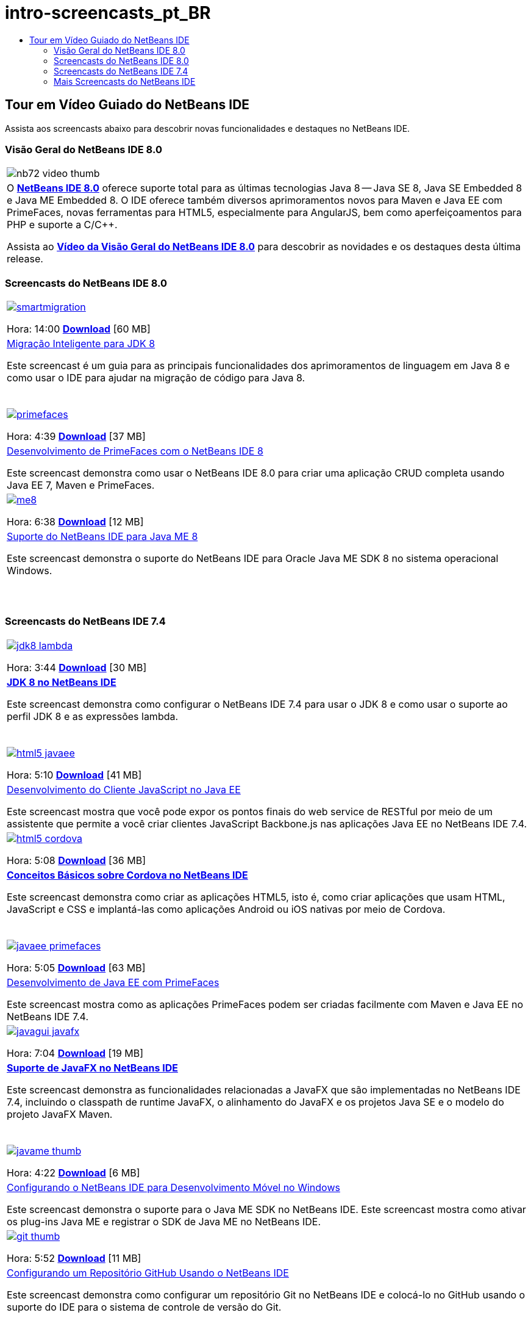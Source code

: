 // 
//     Licensed to the Apache Software Foundation (ASF) under one
//     or more contributor license agreements.  See the NOTICE file
//     distributed with this work for additional information
//     regarding copyright ownership.  The ASF licenses this file
//     to you under the Apache License, Version 2.0 (the
//     "License"); you may not use this file except in compliance
//     with the License.  You may obtain a copy of the License at
// 
//       http://www.apache.org/licenses/LICENSE-2.0
// 
//     Unless required by applicable law or agreed to in writing,
//     software distributed under the License is distributed on an
//     "AS IS" BASIS, WITHOUT WARRANTIES OR CONDITIONS OF ANY
//     KIND, either express or implied.  See the License for the
//     specific language governing permissions and limitations
//     under the License.
//

= intro-screencasts_pt_BR
:jbake-type: page
:jbake-tags: old-site, needs-review
:jbake-status: published
:keywords: Apache NetBeans  intro-screencasts_pt_BR
:description: Apache NetBeans  intro-screencasts_pt_BR
:toc: left
:toc-title:

== Tour em Vídeo Guiado do NetBeans IDE

Assista aos screencasts abaixo para descobrir novas funcionalidades e destaques no NetBeans IDE.

=== Visão Geral do NetBeans IDE 8.0

|===
|image:nb72-video-thumb.png[]
 |O link:../../community/releases/80/index.html[*NetBeans IDE 8.0*] oferece suporte total para as últimas tecnologias Java 8 -- Java SE 8, Java SE Embedded 8 e Java ME Embedded 8. O IDE oferece também diversos aprimoramentos novos para Maven e Java EE com PrimeFaces, novas ferramentas para HTML5, especialmente para AngularJS, bem como aperfeiçoamentos para PHP e suporte a C/C++.

Assista ao link:ide/overview-screencast.html[*Vídeo da Visão Geral do NetBeans IDE 8.0*] para descobrir as novidades e os destaques desta última release.
 
|===

=== Screencasts do NetBeans IDE 8.0

|===
|link:java/jdk8-migration-screencast.html[image:smartmigration.png[]]

Hora: 14:00
link:http://bits.netbeans.org/media/smart-migration-java8.mp4[*Download*] [60 MB]

 |link:java/jdk8-migration-screencast.html[Migração Inteligente para JDK 8]

Este screencast é um guia para as principais funcionalidades dos aprimoramentos de linguagem em Java 8 e como usar o IDE para ajudar na migração de código para Java 8.

  |link:javaee/maven-primefaces-screencast.html[image:primefaces.png[]]

Hora: 4:39
link:http://bits.netbeans.org/media/prime-faces-nb8.mp4[*Download*] [37 MB]

 |link:javaee/maven-primefaces-screencast.html[Desenvolvimento de PrimeFaces com o NetBeans IDE 8]

Este screencast demonstra como usar o NetBeans IDE 8.0 para criar uma aplicação CRUD completa usando Java EE 7, Maven e PrimeFaces.

 

|link:java/jdk8-migration-screencast.html[image:me8.png[]]

Hora: 6:38
link:http://bits.netbeans.org/media/nb_me_8.mp4[*Download*] [12 MB]

 |link:javame/nb_me8_screencast.html[Suporte do NetBeans IDE para Java ME 8]

Este screencast demonstra o suporte do NetBeans IDE para Oracle Java ME SDK 8 no sistema operacional Windows.

  |
 |
 
|===

=== Screencasts do NetBeans IDE 7.4

|===
|link:java/jdk8-nb74-screencast.html[image:jdk8-lambda.png[]]

Hora: 3:44
link:http://bits.netbeans.org/media/jdk8-gettingstarted.mp4[*Download*] [30 MB]

 |link:java/jdk8-nb74-screencast.html[*JDK 8 no NetBeans IDE*]

Este screencast demonstra como configurar o NetBeans IDE 7.4 para usar o JDK 8 e como usar o suporte ao perfil JDK 8 e as expressões lambda.

  |link:javaee/javaee-gettingstarted-js-screencast.html[image:html5-javaee.png[]]

Hora: 5:10
link:http://bits.netbeans.org/media/html5-gettingstarted-javaee-screencast.mp4[*Download*] [41 MB]

 |link:javaee/javaee-gettingstarted-js-screencast.html[Desenvolvimento do Cliente JavaScript no Java EE]

Este screencast mostra que você pode expor os pontos finais do web service de RESTful por meio de um assistente que permite a você criar clientes JavaScript Backbone.js nas aplicações Java EE no NetBeans IDE 7.4.

 

|link:web/html5-cordova-screencast.html[image:html5-cordova.png[]]

Hora: 5:08
link:http://bits.netbeans.org/media/html5-gettingstarted-cordova-final-screencast.mp4[*Download*] [36 MB]

 |link:web/html5-cordova-screencast.html[*Conceitos Básicos sobre Cordova no NetBeans IDE*]

Este screencast demonstra como criar as aplicações HTML5, isto é, como criar aplicações que usam HTML, JavaScript e CSS e implantá-las como aplicações Android ou iOS nativas por meio de Cordova.

  |link:javaee/javaee-gettingstarted-pf-screencast.html[image:javaee-primefaces.png[]]

Hora: 5:05
link:http://bits.netbeans.org/media/javaee-html5-primefaces.mp4[*Download*] [63 MB]

 |link:javaee/javaee-gettingstarted-pf-screencast.html[Desenvolvimento de Java EE com PrimeFaces]

Este screencast mostra como as aplicações PrimeFaces podem ser criadas facilmente com Maven e Java EE no NetBeans IDE 7.4.

 

|link:java/nb_fx_screencast.html[image:javagui-javafx.png[]]

Hora: 7:04
link:http://bits.netbeans.org/media/netbeans_fx.mp4[*Download*] [19 MB]

 |link:java/nb_fx_screencast.html[*Suporte de JavaFX no NetBeans IDE*]

Este screencast demonstra as funcionalidades relacionadas a JavaFX que são implementadas no NetBeans IDE 7.4, incluindo o classpath de runtime JavaFX, o alinhamento do JavaFX e os projetos Java SE e o modelo do projeto JavaFX Maven.

  |link:javame/nb_mesdk_screencast.html[image:javame-thumb.png[]]

Hora: 4:22
link:http://bits.netbeans.org/media/nb_mesdk.mp4[*Download*] [6 MB]

 |link:javame/nb_mesdk_screencast.html[Configurando o NetBeans IDE para Desenvolvimento Móvel no Windows]

Este screencast demonstra o suporte para o Java ME SDK no NetBeans IDE. Este screencast mostra como ativar os plug-ins Java ME e registrar o SDK de Java ME no NetBeans IDE.

 

|link:ide/github_nb_screencast.html[image:git-thumb.png[]]

Hora: 5:52
link:http://bits.netbeans.org/media/github_nb.mp4[*Download*] [11 MB]

 |link:ide/github_nb_screencast.html[Configurando um Repositório GitHub Usando o NetBeans IDE]

Este screencast demonstra como configurar um repositório Git no NetBeans IDE e colocá-lo no GitHub usando o suporte do IDE para o sistema de controle de versão do Git.

  |link:ide/git_nb_ssh_screencast.html[image:clone_thumb.png[]]

Hora: 3:25
link:http://bits.netbeans.org/media/git_nb_ssh.mp4[*Download*] [6 MB]

 |link:ide/git_nb_ssh_screencast.html[Clonando um Repositório Git Usando o NetBeans IDE]

Este screencast demonstra como obter um projeto Git clonando um repositório Git existente em um servidor remoto por meio do protocolo SSH.

 
|===


=== Mais Screencasts do NetBeans IDE

Acesse a link:../../community/media.html[Biblioteca de Mídia do NetBeans] e o link:http://www.youtube.com/user/netbeansvideos[Canal do YouTube do NetBeans] para obter tutoriais em vídeo adicionais do NetBeans IDE.


NOTE: This document was automatically converted to the AsciiDoc format on 2018-03-13, and needs to be reviewed.
